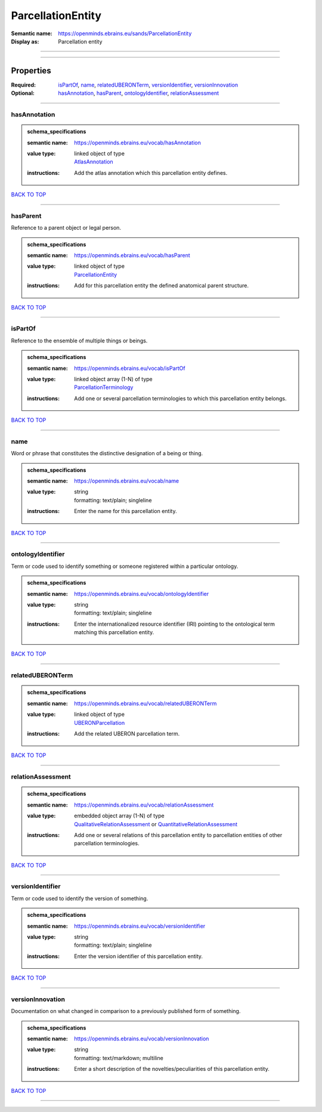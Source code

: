 ##################
ParcellationEntity
##################

:Semantic name: https://openminds.ebrains.eu/sands/ParcellationEntity

:Display as: Parcellation entity


------------

------------

Properties
##########

:Required: `isPartOf <isPartOf_heading_>`_, `name <name_heading_>`_, `relatedUBERONTerm <relatedUBERONTerm_heading_>`_, `versionIdentifier <versionIdentifier_heading_>`_, `versionInnovation <versionInnovation_heading_>`_
:Optional: `hasAnnotation <hasAnnotation_heading_>`_, `hasParent <hasParent_heading_>`_, `ontologyIdentifier <ontologyIdentifier_heading_>`_, `relationAssessment <relationAssessment_heading_>`_

------------

.. _hasAnnotation_heading:

*************
hasAnnotation
*************

.. admonition:: schema_specifications

   :semantic name: https://openminds.ebrains.eu/vocab/hasAnnotation
   :value type: | linked object of type
                | `AtlasAnnotation <https://openminds-documentation.readthedocs.io/en/v2.0/schema_specifications/SANDS/atlas/atlasAnnotation.html>`_
   :instructions: Add the atlas annotation which this parcellation entity defines.

`BACK TO TOP <ParcellationEntity_>`_

------------

.. _hasParent_heading:

*********
hasParent
*********

Reference to a parent object or legal person.

.. admonition:: schema_specifications

   :semantic name: https://openminds.ebrains.eu/vocab/hasParent
   :value type: | linked object of type
                | `ParcellationEntity <https://openminds-documentation.readthedocs.io/en/v2.0/schema_specifications/SANDS/atlas/parcellationEntity.html>`_
   :instructions: Add for this parcellation entity the defined anatomical parent structure.

`BACK TO TOP <ParcellationEntity_>`_

------------

.. _isPartOf_heading:

********
isPartOf
********

Reference to the ensemble of multiple things or beings.

.. admonition:: schema_specifications

   :semantic name: https://openminds.ebrains.eu/vocab/isPartOf
   :value type: | linked object array \(1-N\) of type
                | `ParcellationTerminology <https://openminds-documentation.readthedocs.io/en/v2.0/schema_specifications/SANDS/atlas/parcellationTerminology.html>`_
   :instructions: Add one or several parcellation terminologies to which this parcellation entity belongs.

`BACK TO TOP <ParcellationEntity_>`_

------------

.. _name_heading:

****
name
****

Word or phrase that constitutes the distinctive designation of a being or thing.

.. admonition:: schema_specifications

   :semantic name: https://openminds.ebrains.eu/vocab/name
   :value type: | string
                | formatting: text/plain; singleline
   :instructions: Enter the name for this parcellation entity.

`BACK TO TOP <ParcellationEntity_>`_

------------

.. _ontologyIdentifier_heading:

******************
ontologyIdentifier
******************

Term or code used to identify something or someone registered within a particular ontology.

.. admonition:: schema_specifications

   :semantic name: https://openminds.ebrains.eu/vocab/ontologyIdentifier
   :value type: | string
                | formatting: text/plain; singleline
   :instructions: Enter the internationalized resource identifier (IRI) pointing to the ontological term matching this parcellation entity.

`BACK TO TOP <ParcellationEntity_>`_

------------

.. _relatedUBERONTerm_heading:

*****************
relatedUBERONTerm
*****************

.. admonition:: schema_specifications

   :semantic name: https://openminds.ebrains.eu/vocab/relatedUBERONTerm
   :value type: | linked object of type
                | `UBERONParcellation <https://openminds-documentation.readthedocs.io/en/v2.0/schema_specifications/controlledTerms/UBERONParcellation.html>`_
   :instructions: Add the related UBERON parcellation term.

`BACK TO TOP <ParcellationEntity_>`_

------------

.. _relationAssessment_heading:

******************
relationAssessment
******************

.. admonition:: schema_specifications

   :semantic name: https://openminds.ebrains.eu/vocab/relationAssessment
   :value type: | embedded object array \(1-N\) of type
                | `QualitativeRelationAssessment <https://openminds-documentation.readthedocs.io/en/v2.0/schema_specifications/SANDS/miscellaneous/qualitativeRelationAssessment.html>`_ or `QuantitativeRelationAssessment <https://openminds-documentation.readthedocs.io/en/v2.0/schema_specifications/SANDS/miscellaneous/quantitativeRelationAssessment.html>`_
   :instructions: Add one or several relations of this parcellation entity to parcellation entities of other parcellation terminologies.

`BACK TO TOP <ParcellationEntity_>`_

------------

.. _versionIdentifier_heading:

*****************
versionIdentifier
*****************

Term or code used to identify the version of something.

.. admonition:: schema_specifications

   :semantic name: https://openminds.ebrains.eu/vocab/versionIdentifier
   :value type: | string
                | formatting: text/plain; singleline
   :instructions: Enter the version identifier of this parcellation entity.

`BACK TO TOP <ParcellationEntity_>`_

------------

.. _versionInnovation_heading:

*****************
versionInnovation
*****************

Documentation on what changed in comparison to a previously published form of something.

.. admonition:: schema_specifications

   :semantic name: https://openminds.ebrains.eu/vocab/versionInnovation
   :value type: | string
                | formatting: text/markdown; multiline
   :instructions: Enter a short description of the novelties/peculiarities of this parcellation entity.

`BACK TO TOP <ParcellationEntity_>`_

------------

